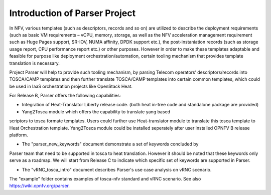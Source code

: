 ..
 This work is licensed under a Creative Commons Attribution 3.0 Unported
 License.
..
 http://creativecommons.org/licenses/by/3.0/legalcode

============================
Introduction of Parser Project
============================

In NFV, various templates (such as descriptors, records and so on) are utilized
to describe the deployment requirements (such as basic VM requirements – vCPU,
memory, storage, as well as the NFV acceleration management requirement such as
Huge Pages support, SR-IOV, NUMA affinity, DPDK support etc.),
the post-instaniation records (such as storage usage report, CPU performance
report etc.) or other purposes. However in order to make these templates
adaptable and feasible for purpose like deployment orchestration/automation,
certain tooling mechanism that provides template translation is necessary.

Project Parser will help to provide such tooling mechanism, by parsing Telecom
operators’ descriptors/records into TOSCA/CAMP templates and then further
translate TOSCA/CAMP templates into certain common templates, which could be
used in IaaS orchestration projects like OpenStack Heat.

For Release B, Parser offers the following capabilities:

* Integration of Heat-Translator Liberty release code. (both heat in-tree code and standalone package are provided)

* Yang2Tosca module which offers the capability to translate yang based
scriptors to tosca formate templates. Users could further use Heat-translator
module to translate this tosca template to Heat Orchestration template.
Yang2Tosca module could be installed seperately after user installed
OPNFV B release platform.

* The "parser_new_keywords" document demonstrate a set of keywords concluded by
Parser team that need to be supported in tosca to heat translation. However
it should be noted that these keywords only serve as a roadmap. We will start
from Release C to indicate which specific set of keywords are supported in
Parser.

* The "vRNC_tosca_intro" document describes Parser's use case analysis on vRNC scenario.
The "example" folder contains examples of tosca-nfv standard and vRNC scenario. 
See also https://wiki.opnfv.org/parser.
